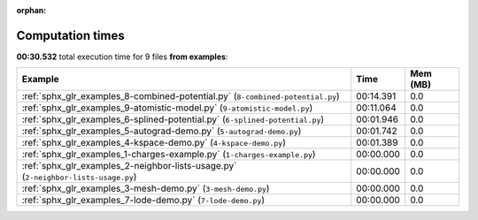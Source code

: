 
:orphan:

.. _sphx_glr_examples_sg_execution_times:


Computation times
=================
**00:30.532** total execution time for 9 files **from examples**:

.. container::

  .. raw:: html

    <style scoped>
    <link href="https://cdnjs.cloudflare.com/ajax/libs/twitter-bootstrap/5.3.0/css/bootstrap.min.css" rel="stylesheet" />
    <link href="https://cdn.datatables.net/1.13.6/css/dataTables.bootstrap5.min.css" rel="stylesheet" />
    </style>
    <script src="https://code.jquery.com/jquery-3.7.0.js"></script>
    <script src="https://cdn.datatables.net/1.13.6/js/jquery.dataTables.min.js"></script>
    <script src="https://cdn.datatables.net/1.13.6/js/dataTables.bootstrap5.min.js"></script>
    <script type="text/javascript" class="init">
    $(document).ready( function () {
        $('table.sg-datatable').DataTable({order: [[1, 'desc']]});
    } );
    </script>

  .. list-table::
   :header-rows: 1
   :class: table table-striped sg-datatable

   * - Example
     - Time
     - Mem (MB)
   * - :ref:`sphx_glr_examples_8-combined-potential.py` (``8-combined-potential.py``)
     - 00:14.391
     - 0.0
   * - :ref:`sphx_glr_examples_9-atomistic-model.py` (``9-atomistic-model.py``)
     - 00:11.064
     - 0.0
   * - :ref:`sphx_glr_examples_6-splined-potential.py` (``6-splined-potential.py``)
     - 00:01.946
     - 0.0
   * - :ref:`sphx_glr_examples_5-autograd-demo.py` (``5-autograd-demo.py``)
     - 00:01.742
     - 0.0
   * - :ref:`sphx_glr_examples_4-kspace-demo.py` (``4-kspace-demo.py``)
     - 00:01.389
     - 0.0
   * - :ref:`sphx_glr_examples_1-charges-example.py` (``1-charges-example.py``)
     - 00:00.000
     - 0.0
   * - :ref:`sphx_glr_examples_2-neighbor-lists-usage.py` (``2-neighbor-lists-usage.py``)
     - 00:00.000
     - 0.0
   * - :ref:`sphx_glr_examples_3-mesh-demo.py` (``3-mesh-demo.py``)
     - 00:00.000
     - 0.0
   * - :ref:`sphx_glr_examples_7-lode-demo.py` (``7-lode-demo.py``)
     - 00:00.000
     - 0.0
